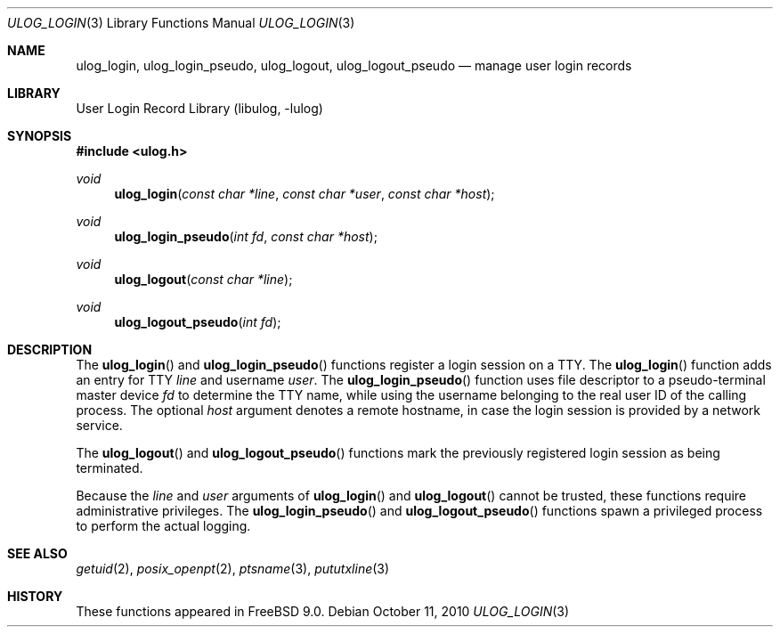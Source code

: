 .\" Copyright (c) 2009 Ed Schouten <ed@FreeBSD.org>
.\" All rights reserved.
.\"
.\" Redistribution and use in source and binary forms, with or without
.\" modification, are permitted provided that the following conditions
.\" are met:
.\" 1. Redistributions of source code must retain the above copyright
.\"    notice, this list of conditions and the following disclaimer.
.\" 2. Redistributions in binary form must reproduce the above copyright
.\"    notice, this list of conditions and the following disclaimer in the
.\"    documentation and/or other materials provided with the distribution.
.\"
.\" THIS SOFTWARE IS PROVIDED BY THE AUTHOR AND CONTRIBUTORS ``AS IS'' AND
.\" ANY EXPRESS OR IMPLIED WARRANTIES, INCLUDING, BUT NOT LIMITED TO, THE
.\" IMPLIED WARRANTIES OF MERCHANTABILITY AND FITNESS FOR A PARTICULAR PURPOSE
.\" ARE DISCLAIMED.  IN NO EVENT SHALL THE AUTHOR OR CONTRIBUTORS BE LIABLE
.\" FOR ANY DIRECT, INDIRECT, INCIDENTAL, SPECIAL, EXEMPLARY, OR CONSEQUENTIAL
.\" DAMAGES (INCLUDING, BUT NOT LIMITED TO, PROCUREMENT OF SUBSTITUTE GOODS
.\" OR SERVICES; LOSS OF USE, DATA, OR PROFITS; OR BUSINESS INTERRUPTION)
.\" HOWEVER CAUSED AND ON ANY THEORY OF LIABILITY, WHETHER IN CONTRACT, STRICT
.\" LIABILITY, OR TORT (INCLUDING NEGLIGENCE OR OTHERWISE) ARISING IN ANY WAY
.\" OUT OF THE USE OF THIS SOFTWARE, EVEN IF ADVISED OF THE POSSIBILITY OF
.\" SUCH DAMAGE.
.\"
.\" $FreeBSD: releng/12.0/lib/libulog/ulog_login.3 213698 2010-10-11 20:30:57Z ed $
.\"
.Dd October 11, 2010
.Dt ULOG_LOGIN 3
.Os
.Sh NAME
.Nm ulog_login ,
.Nm ulog_login_pseudo ,
.Nm ulog_logout ,
.Nm ulog_logout_pseudo
.Nd manage user login records
.Sh LIBRARY
.Lb libulog
.Sh SYNOPSIS
.In ulog.h
.Ft void
.Fn ulog_login "const char *line" "const char *user" "const char *host"
.Ft void
.Fn ulog_login_pseudo "int fd" "const char *host"
.Ft void
.Fn ulog_logout "const char *line"
.Ft void
.Fn ulog_logout_pseudo "int fd"
.Sh DESCRIPTION
The
.Fn ulog_login
and
.Fn ulog_login_pseudo
functions register a login session on a TTY.
The
.Fn ulog_login
function adds an entry for TTY
.Fa line
and username
.Fa user .
The
.Fn ulog_login_pseudo
function uses file descriptor to a pseudo-terminal master device
.Fa fd
to determine the TTY name, while using the username belonging to the
real user ID of the calling process.
The optional
.Fa host
argument denotes a remote hostname, in case the login session is
provided by a network service.
.Pp
The
.Fn ulog_logout
and
.Fn ulog_logout_pseudo
functions mark the previously registered login session as being
terminated.
.Pp
Because the
.Fa line
and
.Fa user
arguments of
.Fn ulog_login
and
.Fn ulog_logout
cannot be trusted, these functions require administrative privileges.
The
.Fn ulog_login_pseudo
and
.Fn ulog_logout_pseudo
functions spawn a privileged process to perform the actual logging.
.Sh SEE ALSO
.Xr getuid 2 ,
.Xr posix_openpt 2 ,
.Xr ptsname 3 ,
.Xr pututxline 3
.Sh HISTORY
These functions appeared in
.Fx 9.0 .
